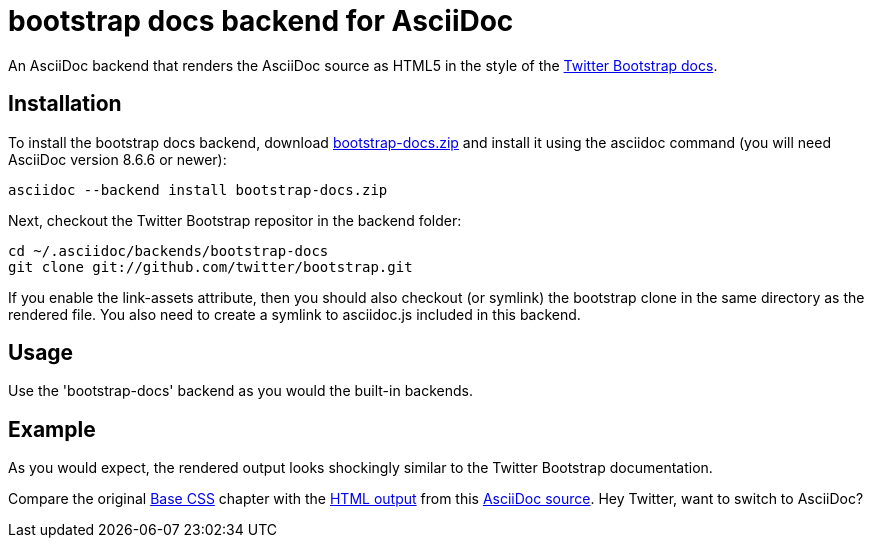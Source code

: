 = bootstrap docs backend for AsciiDoc

An AsciiDoc backend that renders the AsciiDoc source as HTML5 in the style of the http://twitter.github.com/bootstrap[Twitter Bootstrap docs].

== Installation

To install the bootstrap docs backend, download https://github.com/downloads/mojavelinux/asciidoc-bootstrap-docs-backend/bootstrap-docs.zip[bootstrap-docs.zip] and install it using the asciidoc command (you will need AsciiDoc version 8.6.6 or newer):

----
asciidoc --backend install bootstrap-docs.zip
----

Next, checkout the Twitter Bootstrap repositor in the backend folder:

----
cd ~/.asciidoc/backends/bootstrap-docs
git clone git://github.com/twitter/bootstrap.git
----

If you enable the link-assets attribute, then you should also checkout (or symlink) the bootstrap clone in the same directory as the rendered file. You also need to create a symlink to asciidoc.js included in this backend.

== Usage

Use the 'bootstrap-docs' backend as you would the built-in backends.

== Example

As you would expect, the rendered output looks shockingly similar to the Twitter Bootstrap documentation.

Compare the original http://twitter.github.com/bootstrap/base-css.html[Base CSS] chapter with the http://cloud.github.com/downloads/mojavelinux/asciidoc-bootstrap-docs-backend/example.html[HTML output] from this https://raw.github.com/mojavelinux/asciidoc-bootstrap-docs-backend/master/examples/base-css-book.asciidoc[AsciiDoc source]. Hey Twitter, want to switch to AsciiDoc?
